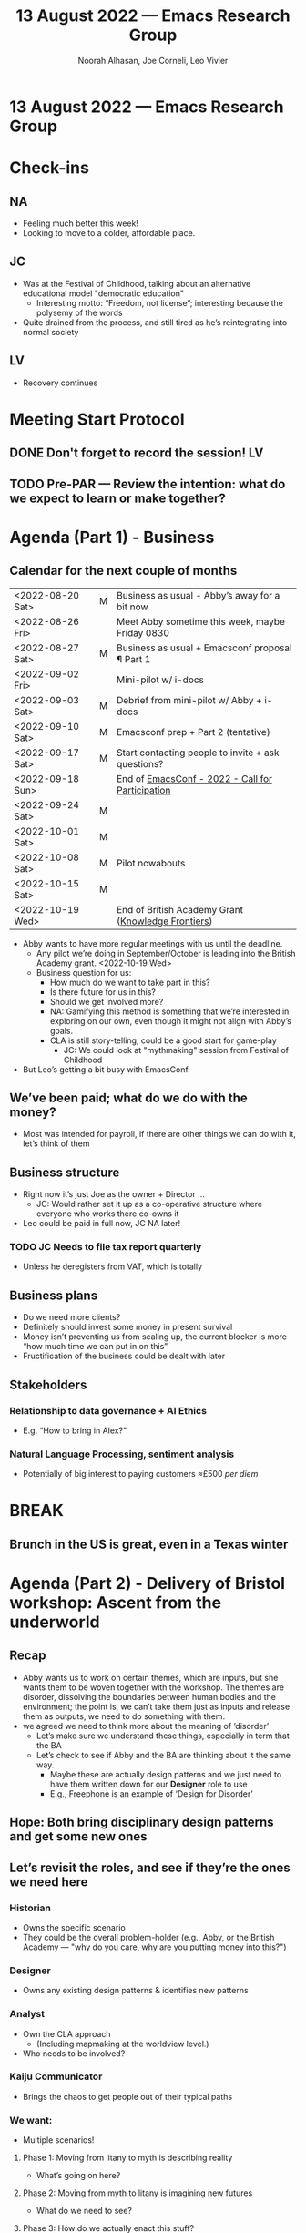 :PROPERTIES:
:ID:       90d5555c-3294-4356-a196-add2c3f2f23d
:END:
#+TITLE: 13 August 2022 — Emacs Research Group
#+Author: Noorah Alhasan, Joe Corneli, Leo Vivier
#+roam_tag: HI
#+FIRN_UNDER: erg
# Uncomment these lines and adjust the date to match
#+FIRN_LAYOUT: erg-update
#+DATE_CREATED: <2022-08-13 Sat>

* 13 August 2022  — Emacs Research Group


* Check-ins
:PROPERTIES:
:Effort:   0:15
:END:

** NA
- Feeling much better this week!
- Looking to move to a colder, affordable place.

** JC
- Was at the Festival of Childhood, talking about an alternative educational model "democratic education"
  - Interesting motto: “Freedom, not license”; interesting because the polysemy of the words
- Quite drained from the process, and still tired as he’s reintegrating into normal society

** LV
- Recovery continues

* Meeting Start Protocol

** DONE Don't forget to record the session!                             :LV:
CLOSED: [2022-08-13 Sat 17:41]

** TODO Pre-PAR — Review the intention: what do we expect to learn or make together?

* Agenda (Part 1) - Business
:PROPERTIES:
:Effort:   0:20
:END:

** Calendar for the next couple of months

| <2022-08-20 Sat> | M | Business as usual - Abby’s away for a bit now      |
| <2022-08-26 Fri> |   | Meet Abby sometime this week, maybe Friday 0830    |
| <2022-08-27 Sat> | M | Business as usual + Emacsconf proposal ¶ Part 1    |
| <2022-09-02 Fri> |   | Mini-pilot w/ i-docs                               |
| <2022-09-03 Sat> | M | Debrief from mini-pilot w/ Abby + i-docs           |
| <2022-09-10 Sat> | M | Emacsconf prep + Part 2 (tentative)                |
| <2022-09-17 Sat> | M | Start contacting people to invite + ask questions? |
| <2022-09-18 Sun> |   | End of [[https://emacsconf.org/2022/cfp/][EmacsConf - 2022 - Call for Participation]]   |
| <2022-09-24 Sat> | M |                                                    |
| <2022-10-01 Sat> | M |                                                    |
| <2022-10-08 Sat> | M | Pilot nowabouts                                    |
| <2022-10-15 Sat> | M |                                                    |
| <2022-10-19 Wed> |   | End of British Academy Grant ([[https://www.thebritishacademy.ac.uk/funding/knowledge-frontiers-international-interdisciplinary-research/][Knowledge Frontiers]]) |

- Abby wants to have more regular meetings with us until the deadline.
  - Any pilot we’re doing in September/October is leading into the British Academy grant. <2022-10-19 Wed>
  - Business question for us:
    - How much do we want to take part in this?
    - Is there future for us in this?
    - Should we get involved more?
    - NA: Gamifying this method is something that we’re interested in exploring on our own, even though it might not align with Abby’s goals.
    - CLA is still story-telling, could be a good start for game-play
      - JC: We could look at "mythmaking" session from Festival of Childhood
- But Leo’s getting a bit busy with EmacsConf.

** We’ve been paid; what do we do with the money?
- Most was intended for payroll, if there are other things we can do with it, let’s think of them
** Business structure
- Right now it’s just Joe as the owner + Director ...
  - JC: Would rather set it up as a co-operative structure where everyone who works there co-owns it
- Leo could be paid in full now, JC NA later!
*** TODO JC Needs to file *tax report quarterly*
- Unless he deregisters from VAT, which is totally
** Business plans
- Do we need more clients?
- Definitely should invest some money in present survival
- Money isn’t preventing us from scaling up, the current blocker is more “how much time we can put in on this”
- Fructification of the business could be dealt with later

** Stakeholders
*** Relationship to data governance + AI Ethics
- E.g. “How to bring in Alex?”
*** Natural Language Processing, sentiment analysis
- Potentially of big interest to paying customers ≈£500 /per diem/

* BREAK
:PROPERTIES:
:Effort:   0:05
:END:
** Brunch in the US is great, even in a Texas winter

* Agenda (Part 2) - Delivery of Bristol workshop: Ascent from the underworld
:PROPERTIES:
:Effort:   0:20
:END:

** Recap
- Abby wants us to work on certain themes, which are inputs, but she wants them to be woven together with the workshop.  The themes are disorder, dissolving the boundaries between human bodies and the environment; the point is, we can’t take them just as inputs and release them as outputs, we need to do something with them.
- we agreed we need to think more about the meaning of ‘disorder’
  - Let’s make sure we understand these things, especially in term that the BA
  - Let’s check to see if Abby and the BA are thinking about it the same way.
    - Maybe these are actually design patterns and we just need to have them written down for our *Designer* role to use
    - E.g., Freephone is an example of ‘Design for Disorder’
** Hope: Both bring disciplinary design patterns and get some new ones

** Let’s revisit the roles, and see if they’re the ones we need here

*** *Historian*
- Owns the specific scenario
- They could be the overall problem-holder (e.g., Abby, or the British Academy — "why do you care, why are you putting money into this?")
*** *Designer*
- Owns any existing design patterns & identifies new patterns
*** *Analyst*
- Own the CLA approach
  - (Including mapmaking at the worldview level.)
- Who needs to be involved?
*** *Kaiju Communicator*
- Brings the chaos to get people out of their typical paths

*** We want:
- Multiple scenarios!

**** Phase 1: Moving from litany to myth is describing reality
  - What’s going on here?
**** Phase 2: Moving from myth to litany is imagining new futures
  - What do we need to see?
**** Phase 3: How do we actually enact this stuff?
- (Some tech specs are needed for what we can actually do here?)
***** At the Prototype 1 level
***** At the Prototype N level
- If we’re saying a "global" "wiki" how do we create it?
  - We all have our org-roam directories with atomic notes...
  - How would we go on about it in a workshop setting?
  - Not everyone knows how to use Org Roam.
  - A drawing isn’t enough to keep adding meanings!

*** What if we don’t have all the roles?
*** We don’t yet have a document that gives a taxonomy of the workshop
- Could have one file or multiple

* PAR
:PROPERTIES:
:Effort:   0:10
:END:

*** 1. Establish what is happening: what and how are we learning?
- We want to be talking about the cool shit that we do with Emacs, and because we’re always ‘doing bsns as usual’ with Abby, we find ourselves somewhat starved for creativity, so maybe we might want to enshrine this into the way we run those meetings.
*** 2. What are some different perspectives on what's happening?
- NA: Glad we talked about finances
- JC + LV: Idea of paying Leo for the contract now out of our current takings is a good one.
- LV: It was good to have 100% of our brains available!
*** 3. What did we learn or change?
- Joe to do reasonable business actions
- We revisited the rôles; re-inhabiting Phase 2.
*** 4. What else should we change going forward?
- Could link the template-generating code inside the repo, and link to the yasnippet directory and this directory so that we always use the latest version of the template
- Leo could set up a set of chained timers matching the ERG agenda, and start the timer at the start to keep us on track
- We need a shared document as an initial workspace for this workshop — not an org roam repo for now

* Work we intend to do next week
** TODO LV: Create shared document for crystallizing what we have on the workshop so far
** DONE LV & NA: <2022-08-14 Sun 14:30> Work on shared snippet for the ERG
** TODO JC: Business actions
** TODO All: 1 hour walking around your neighbourhood (where we live)
- Fine-tune planning by Discord

* Tentative agenda for next week
** Coming up with taxonomical questions to ask Abby

* Check-out
:PROPERTIES:
:Effort:   0:05
:END:

** NA
- Gonna go get lunch, and then fancy dinner plans.
- Also cross-stitching in R!  Cross-stitch is a grid, and you can hard-code the colors.
  - Kirby is on his way!

** JC
- Learnt something new about computers: you have to install debugging symbols.
  - It’s cool because you’re getting deep into how the sausage is made!
  - Glad we didn’t crash during this call
- Garden going well: we have many courgettes
  - NA: Zucchini pasta recipe is available on Instagram!
    - LV: I hate this vegetable

** LV
- Dinner plans = now.
- Did have a fairly productive week, have gotten back to week
- Talked a lot with Alex about meditation & consciousness
- Thinking about math + precalc to properly understand algos!
